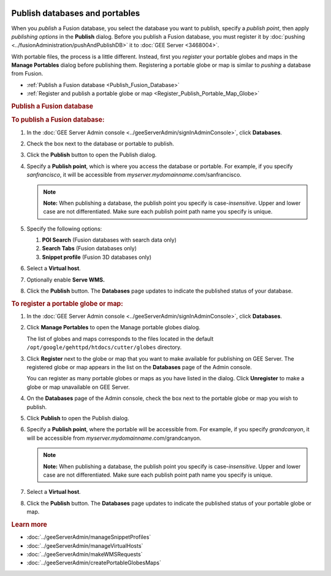 |Google logo|

===============================
Publish databases and portables
===============================

.. container::

   .. container:: content

      When you *publish* a Fusion database, you select the database you
      want to publish, specify a *publish point*, then apply *publishing
      options* in the **Publish** dialog. Before you publish a Fusion
      database, you must register it by
      :doc:`pushing <../fusionAdministration/pushAndPublishDB>` it to :doc:`GEE
      Server <3468004>`.

      With portable files, the process is a little different. Instead,
      first you *register* your portable globes and maps in the **Manage
      Portables** dialog before publishing them. Registering a portable
      globe or map is similar to *pushing* a database from Fusion.

      -  :ref:`Publish a Fusion database <Publish_Fusion_Database>`
      -  :ref:`Register and publish a portable globe or
         map <Register_Publish_Portable_Map_Globe>`

      .. _Publish_Fusion_Database:
      .. rubric:: Publish a Fusion database

      .. rubric:: To publish a Fusion database:

      #. In the :doc:`GEE Server Admin console <../geeServerAdmin/signInAdminConsole>`,
         click **Databases**.
      #. Check the box next to the database or portable to publish.
      #. Click the **Publish** button to open the Publish dialog.

         |Publish dialog example|

      #. Specify a **Publish point**, which is where you access the
         database or portable. For example, if you specify
         *sanfrancisco*, it will be accessible from
         *myserver.mydomainname*.com/sanfrancisco.

         .. note::

            **Note:** When publishing a database, the publish point you
            specify is case-*insensitive*. Upper and lower case are not
            differentiated. Make sure each publish point path name you
            specify is unique.

      #. Specify the following options:

         #. **POI Search** (Fusion databases with search data only)
         #. **Search Tabs** (Fusion databases only)
         #. **Snippet profile** (Fusion 3D databases only)

      #. Select a **Virtual host**.
      #. Optionally enable **Serve WMS.**
      #. Click the **Publish** button. The **Databases** page updates to indicate
         the published status of your database.

      .. _Register_Publish_Portable_Map_Globe:
      .. rubric:: To register a portable globe or map:

      #. In the :doc:`GEE Server Admin console <../geeServerAdmin/signInAdminConsole>`,
         click **Databases**.
      #. Click **Manage Portables** to open the Manage portable globes
         dialog.

         |Manage Portables dialog example|

         The list of globes and maps corresponds to the files located in
         the default ``/opt/google/gehttpd/htdocs/cutter/globes``
         directory.

      #. Click **Register** next to the globe or map that you want to
         make available for publishing on GEE Server. The registered
         globe or map appears in the list on the **Databases** page of
         the Admin console.

         You can register as many portable globes or maps as you have
         listed in the dialog. 
         Click **Unregister** to make a globe or
         map unavailable on GEE Server.

      #. On the **Databases** page of the Admin console, check the box
         next to the portable globe or map you wish to publish.
      #. Click **Publish** to open the Publish dialog.
      #. Specify a **Publish point**, where the portable will be
         accessible from. For example, if you specify *grandcanyon*, it
         will be accessible from
         *myserver.mydomainname*.com/grandcanyon.

         .. note::

            **Note:** When publishing a database, the publish point you
            specify is case-*insensitive*. Upper and lower case are not
            differentiated. Make sure each publish point path name you
            specify is unique.

      #. Select a **Virtual host**.
      #. Click the **Publish** button. The **Databases** page updates to indicate
         the published status of your portable globe or map.

      .. rubric:: Learn more

      -  :doc:`../geeServerAdmin/manageSnippetProfiles`
      -  :doc:`../geeServerAdmin/manageVirtualHosts`
      -  :doc:`../geeServerAdmin/makeWMSRequests`
      -  :doc:`../geeServerAdmin/createPortableGlobesMaps`

.. |Google logo| image:: ../../art/common/googlelogo_color_260x88dp.png
   :width: 130px
   :height: 44px
.. |Publish dialog example| image:: ../../art/server/publish_databases/Publishdialog.png
.. |Manage Portables dialog example| image:: ../../art/server/publish_databases/ManagePortablesdialog.png
